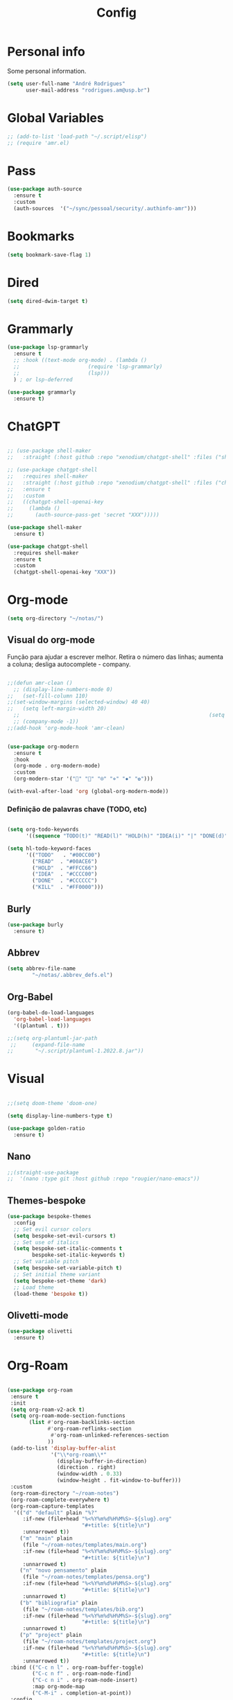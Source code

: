 #+TITLE:  Config
#+STARTUP: folded
#+PROPERTY: header-args :tangle ./config.el

* Personal info

Some personal information.

#+begin_src emacs-lisp
(setq user-full-name "André Rodrigues"
      user-mail-address "rodrigues.am@usp.br")
#+end_src

* Global Variables
#+begin_src emacs-lisp  :tangle no
;; (add-to-list 'load-path "~/.script/elisp")
;; (require 'amr.el)
#+end_src

* Pass
#+begin_src emacs-lisp
(use-package auth-source
  :ensure t
  :custom
  (auth-sources  '("~/sync/pessoal/security/.authinfo-amr")))
#+end_src

* Bookmarks

#+begin_src emacs-lisp
(setq bookmark-save-flag 1)
#+end_src

* Dired
#+begin_src emacs-lisp
(setq dired-dwim-target t)
#+end_src
* Grammarly

#+begin_src emacs-lisp
(use-package lsp-grammarly
  :ensure t
  ;; :hook ((text-mode org-mode) . (lambda ()
  ;;                      (require 'lsp-grammarly)
  ;;                      (lsp)))
  ) ; or lsp-deferred
#+end_src

#+begin_src emacs-lisp
(use-package grammarly
  :ensure t)
#+end_src

* ChatGPT

#+begin_src emacs-lisp :tangle no

;; (use-package shell-maker
;;   :straight (:host github :repo "xenodium/chatgpt-shell" :files ("shell-maker.el")))

;; (use-package chatgpt-shell
;;   :requires shell-maker
;;   :straight (:host github :repo "xenodium/chatgpt-shell" :files ("chatgpt-shell.el"))
;;   :ensure t
;;   :custom
;;   ((chatgpt-shell-openai-key
;;     (lambda ()
;;       (auth-source-pass-get 'secret "XXX")))))

(use-package shell-maker
  :ensure t)

(use-package chatgpt-shell
  :requires shell-maker
  :ensure t
  :custom
  (chatgpt-shell-openai-key "XXX"))
#+end_src


* Org-mode

#+begin_src emacs-lisp
(setq org-directory "~/notas/")
#+end_src



** Visual do org-mode

Função para ajudar a escrever melhor. Retira o número das linhas; aumenta a coluna; desliga autocomplete - company.

#+begin_src emacs-lisp

;;(defun amr-clean ()
  ;; (display-line-numbers-mode 0)
;;   (set-fill-column 110)
;;(set-window-margins (selected-window) 40 40)
;;   (setq left-margin-width 20)
  ;;                                                             (setq right-margin-width 10)
  ;; (company-mode -1))
;;(add-hook 'org-mode-hook 'amr-clean)


(use-package org-modern
  :ensure t
  :hook
  (org-mode . org-modern-mode)
  :custom
  (org-modern-star '("" "" "⍟" "⋄" "✸" "✿")))
#+end_src


#+begin_src emacs-lisp
(with-eval-after-load 'org (global-org-modern-mode))
#+end_src
*** Definição de palavras chave (TODO, etc)
#+begin_src emacs-lisp

(setq org-todo-keywords
      '((sequence "TODO(t)" "READ(l)" "HOLD(h)" "IDEA(i)" "|" "DONE(d)" "KILL(k)")))

(setq hl-todo-keyword-faces
      '(("TODO"   . "#00CC00")
        ("READ"  . "#00ACE6")
        ("HOLD"  . "#FFCC66")
        ("IDEA"  . "#CCCC00")
        ("DONE"  . "#CCCCCC")
        ("KILL"  . "#FF0000")))

#+end_src

#+RESULTS:
: ((TODO . #00CC00) (READ . #00ACE6) (HOLD . #FFCC66) (IDEA . #CCCC00) (DONE . #CCCCCC) (KILL . #FF0000))


** Burly
#+begin_src emacs-lisp
(use-package burly
  :ensure t)
#+end_src

** Abbrev

#+begin_src emacs-lisp
(setq abbrev-file-name
        "~/notas/.abbrev_defs.el")
#+end_src


** Org-Babel

#+begin_src emacs-lisp
(org-babel-do-load-languages
  'org-babel-load-languages
  '((plantuml . t)))

;;(setq org-plantuml-jar-path
 ;;     (expand-file-name
;;       "~/.script/plantuml-1.2022.8.jar"))

#+end_src

#+RESULTS:
: /home/andre/.script/plantuml-1.2022.8.jar

* Visual

#+begin_src emacs-lisp

;;(setq doom-theme 'doom-one)

(setq display-line-numbers-type t)

#+end_src

#+begin_src emacs-lisp
(use-package golden-ratio
  :ensure t)

#+end_src
** Nano
#+begin_src emacs-lisp
;;(straight-use-package
;;  '(nano :type git :host github :repo "rougier/nano-emacs"))
#+end_src

** Themes-bespoke

#+begin_src emacs-lisp
(use-package bespoke-themes
  :config
  ;; Set evil cursor colors
  (setq bespoke-set-evil-cursors t)
  ;; Set use of italics
  (setq bespoke-set-italic-comments t
        bespoke-set-italic-keywords t)
  ;; Set variable pitch
  (setq bespoke-set-variable-pitch t)
  ;; Set initial theme variant
  (setq bespoke-set-theme 'dark)
  ;; Load theme
  (load-theme 'bespoke t))
#+end_src

** Olivetti-mode

#+begin_src emacs-lisp
(use-package olivetti
  :ensure t)

#+end_src
* Org-Roam

#+begin_src emacs-lisp

(use-package org-roam
 :ensure t
 :init
 (setq org-roam-v2-ack t)
 (setq org-roam-mode-section-functions
       (list #'org-roam-backlinks-section
             #'org-roam-reflinks-section
              #'org-roam-unlinked-references-section
             ))
 (add-to-list 'display-buffer-alist
              '("\\*org-roam\\*"
                (display-buffer-in-direction)
                (direction . right)
                (window-width . 0.33)
                (window-height . fit-window-to-buffer)))
 :custom
 (org-roam-directory "~/roam-notes")
 (org-roam-complete-everywhere t)
 (org-roam-capture-templates
  '(("d" "default" plain "%?"
     :if-new (file+head "%<%Y%m%d%H%M%S>-${slug}.org"
                        "#+title: ${title}\n")
     :unnarrowed t))
    ("m" "main" plain
     (file "~/roam-notes/templates/main.org")
     :if-new (file+head "%<%Y%m%d%H%M%S>-${slug}.org"
                        "#+title: ${title}\n")
     :unnarrowed t)
    ("n" "novo pensamento" plain
     (file "~/roam-notes/templates/pensa.org")
     :if-new (file+head "%<%Y%m%d%H%M%S>-${slug}.org"
                        "#+title: ${title}\n")
     :unnarrowed t)
    ("b" "bibliografia" plain
     (file "~/roam-notes/templates/bib.org")
     :if-new (file+head "%<%Y%m%d%H%M%S>-${slug}.org"
                        "#+title: ${title}\n")
     :unnarrowed t)
    ("p" "project" plain
     (file "~/roam-notes/templates/project.org")
     :if-new (file+head "%<%Y%m%d%H%M%S>-${slug}.org"
                        "#+title: ${title}\n")
     :unnarrowed t))
 :bind (("C-c n l" . org-roam-buffer-toggle)
        ("C-c n f" . org-roam-node-find)
        ("C-c n i" . org-roam-node-insert)
        :map org-mode-map
        ("C-M-i" . completion-at-point))
 :config
  (org-roam-setup))

#+end_src

* Org-super-agenda

** TODO Verificar se funciona

#+begin_src emacs-lisp

;; org-super-agenda

 (let ((org-super-agenda-groups
       '((:log t)  ; Automatically named "Log"
         (:name "Schedule"
                :time-grid t)
         (:name "Today"
                :scheduled today)
         (:habit t)
         (:name "Due today"
                :deadline today)
         (:name "Overdue"
                :deadline past)
         (:name "Due soon"
                :deadline future)
         (:name "Unimportant"
                :todo "START"
                :order 100)
         (:name "HOLD"
                :todo "HOLD"
                :order 98)
         (:name "Scheduled earlier"
                :scheduled past))))
  (org-agenda-list))

#+end_src


** Org-agenda-export

Verificar configuiração em [[https://orgmode.org/manual/Exporting-Agenda-Views.html][Org-export-agenda-view]]

#+begin_src emacs-lisp

(setq org-agenda-custom-commands
   '(("X" agenda "" nil ("~/org-agenda/agenda.html" "~/org-agenda/agenda.ps"))
        ("z" todo ""
         (
          ;;(org-columns-default-format "%25ITEM %TODO %3PRIORITY %TAGS")
          (org-agenda-overriding-header "Lista TODO")
          (org-agenda-with-colors true)
          (org-agenda-remove-tags t)
          (ps-number-of-column 2)
          (ps-landscape-mode t)
          )
         ("~/org-agenda/todo.html" "~/org-agenda/todo.txt" "~/org-agenda/todo.ps"))
        ))

#+end_src

* Elfeed

#+begin_src emacs-lisp

(use-package elfeed-org
  :defer
  :config
  (setq rmh-elfeed-org-files (list "~/notas/elfeed.org"))
  (setq-default elfeed-search-filter "@4-week-ago +unread -news -blog -search"))

(use-package elfeed-goodies
  :ensure t
  :custom
  (feed-source-column-width 75)
  (tag-column-width 30))

#+end_src

* Blog

** HUGO

#+begin_src emacs-lisp

(with-eval-after-load 'ox
    (require 'ox-hugo))

 #+end_src

** Capture template
#+begin_src emacs-lisp

(setq org-capture-templates
      '(("b" "blog post" entry
         (file+headline "~/blog/blog.org" "NO New ideas")
         (file "~/blog/org-templates/post.org"))))


#+end_src

* Templates

*** Mettings
#+begin_src emacs-lisp

(require 'org-tempo)
(tempo-define-template "org-meeting" ; just some name for the template
                      '("*** m: "
                         (insert (format-time-string "%d %b %Y")) n p)
          "<mt"
          "Insert a metting with day" ; documentation
          'org-tempo-tags)

(tempo-define-template "requerimento-aprovado-equivalencia" ; just some name for the template
                       '("Solicitação " p ": Aprovado\nDisciplina:")
          "<ap"
          "Insert aprovado" ; documentation
          'org-tempo-tags)

(tempo-define-template "requerimento-negado-equivalencia" ; just some name for the template
                      '("Solicitação " p ": Negado\nDisciplina:")
          "<rj"
          "Insert Negado" ; documentation
          'org-tempo-tags)


#+end_src

*** Emacs-lisp block (el)
#+begin_src emacs-lisp
(tempo-define-template "emacs-lisp" ; just some name for the template
                      '("#+begin_src emacs-lisp" n p n "#+end_src")
          "<el"
          "Insert a e-lisp block" ; documentation
          'org-tempo-tags)
#+end_src

* References & Bib

** TODO Verificar se funciona
#+begin_src emacs-lisp
(setq org-cite-csl-styles-dir "~/Zotero/styles")
#+end_src

* Icons

#+begin_src emacs-lisp

(add-hook 'dired-mode-hook 'all-the-icons-dired-mode)

(use-package all-the-icons
  :if (display-graphic-p))

(use-package all-the-icons-ivy-rich
  :ensure t
  :init (all-the-icons-ivy-rich-mode 1))

(use-package ivy-rich
  :ensure t
  :init (ivy-rich-mode 1))


#+end_src
* Latex
** Documents
#+begin_src emacs-lisp

(with-eval-after-load "ox-latex"
  (add-to-list 'org-latex-classes
               '("tuftebook"
                 "\\documentclass{tufte-book}\n
\\usepackage{color}
\\usepackage{amssymb}
\\usepackage{gensymb}
\\usepackage{nicefrac}
\\usepackage{units}"
                 ("\\section{%s}" . "\\section*{%s}")
                 ("\\subsection{%s}" . "\\subsection*{%s}")
                 ("\\paragraph{%s}" . "\\paragraph*{%s}")
                 ("\\subparagraph{%s}" . "\\subparagraph*{%s}")))

  ;; tufte-handout class for writing classy handouts and papers
  ;;(require 'org-latex)
  (add-to-list 'org-latex-classes
               '("tuftehandout"
                 "\\documentclass{tufte-handout}
\\usepackage{color}
\\usepackage{amssymb}
\\usepackage{amsmath}
\\usepackage{gensymb}
\\usepackage{nicefrac}
\\usepackage{units}"
                 ("\\section{%s}" . "\\section*{%s}")
                 ("\\subsection{%s}" . "\\subsection*{%s}")
                 ("\\paragraph{%s}" . "\\paragraph*{%s}")
                 ("\\subparagraph{%s}" . "\\subparagraph*{%s}")))
  ;; Plain text
  (add-to-list 'org-latex-classes
               '("org-plain-latex"
                 "\\documentclass{article}
           [NO-DEFAULT-PACKAGES]
           [PACKAGES]
           [EXTRA]"
                 ("\\section{%s}" . "\\section*{%s}")
                 ("\\subsection{%s}" . "\\subsection*{%s}")
                 ("\\subsubsection{%s}" . "\\subsubsection*{%s}")
                 ("\\paragraph{%s}" . "\\paragraph*{%s}")
                 ("\\subparagraph{%s}" . "\\subparagraph*{%s}"))))


#+end_src
**** PocketMod

#+begin_src emacs-lisp

(add-to-list 'org-latex-classes
               '("pocketmod"
                 "\\documentclass[fontsize=24pt,a4paper]{scrartcl}
\\usepackage[showmarks]{pocketmod}
\\usepackage[default]{lato}
\\usepackage[T1]{fontenc}
\\pagenumbering{gobble}
\\usepackage{color}
\\usepackage{amssymb}
\\usepackage{amsmath}
\\usepackage{gensymb}
\\usepackage{nicefrac}
\\usepackage{units}"
                 ("\\section{%s}" . "\\section*{%s}")
                 ("\\paragraph{%s}" . "\\paragraph*{%s}")
                 ("\\subparagraph{%s}" . "\\subparagraph*{%s}")
                 ("\\pagebreak" . "\\pagebreak")))


#+end_src
** Export
#+begin_src emacs-lisp

(setq org-publish-project-alist
      '(
        ("notes"
         :base-directory "~/notes/"
         :base-extension "org"
         :publishing-directory "~/notes/export/"
         :publishing-function org-publish-org-to-latex
         :select-tags     ("@NOTES")
         :title "Notes"
         :include ("academic.org")
         :exclude "\\.org$"
         )
        ;; ("home"
        ;;  :base-directory "~/notes/org/"
        ;;  :base-extension "org"
        ;;  :publishing-directory "~/notes/export/home/"
        ;;  :publishing-function org-publish-org-to-latex
        ;;  :select-tags     ("@HOME")
        ;;  :title "Home Phone"
        ;;  :include ("index.org")
        ;;  :exclude "\\.org$"
        ;;  )
        ))
#+end_src
* Projectile

Recomendação feita por Doom Doctor

#+begin_src emacs-lisp
(after! projectile
          (setq projectile-project-root-files-bottom-up
                (remove ".git" projectile-project-root-files-bottom-up)))

#+end_src

* Perspective

#+begin_src emacs-lisp :tangle no

(use-package perspective
  :bind (
    :map perspective-map
      ("n" . nil)
      ("N" . persp-next)))

(add-hook 'kill-emacs-hook #'persp-state-save)

        
#+end_src

* Python :noexport:

** Pyenv setup

#+begin_src emacs-lisp :tangle no

(use-package pyvenv
  :ensure t
  :config
  (pyvenv-mode t)


  ;; Set correct Python interpreter
  (setq pyvenv-post-activate-hooks
        (list (lambda ()
                (setq python-shell-interpreter (concat pyvenv-virtual-env "bin/python3")))))
  (setq pyvenv-post-deactivate-hooks
        (list (lambda ()
                (setq python-shell-interpreter "python3")))))

#+end_src

* Company completion

#+begin_src emacs-lisp
(use-package company
  :ensure t
  :custom
  (company-minimum-prefix-length 4)
  (company-idle-delay 0.5))
#+end_src

#+RESULTS:
| anaconda-mode | doom-modeline-env-setup-python | doom--enable-+web-django-mode-in-python-mode-h | pipenv-mode |
